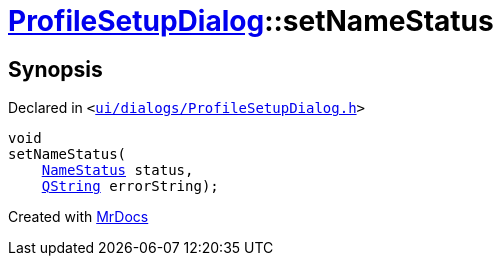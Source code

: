 [#ProfileSetupDialog-setNameStatus]
= xref:ProfileSetupDialog.adoc[ProfileSetupDialog]::setNameStatus
:relfileprefix: ../
:mrdocs:


== Synopsis

Declared in `&lt;https://github.com/PrismLauncher/PrismLauncher/blob/develop/ui/dialogs/ProfileSetupDialog.h#L53[ui&sol;dialogs&sol;ProfileSetupDialog&period;h]&gt;`

[source,cpp,subs="verbatim,replacements,macros,-callouts"]
----
void
setNameStatus(
    xref:ProfileSetupDialog/NameStatus.adoc[NameStatus] status,
    xref:QString.adoc[QString] errorString);
----



[.small]#Created with https://www.mrdocs.com[MrDocs]#

